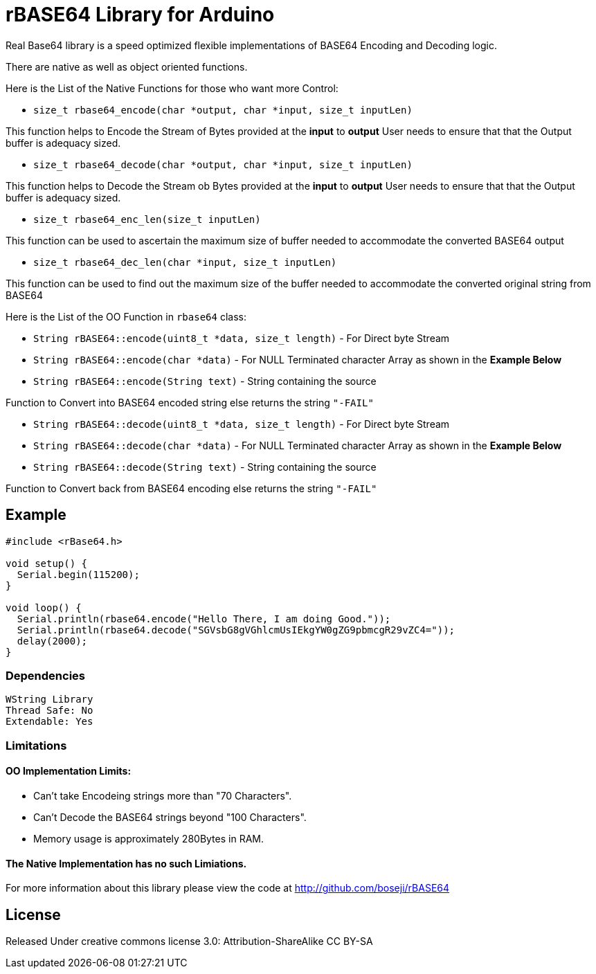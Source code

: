 = rBASE64 Library for Arduino =

Real Base64 library is a speed optimized flexible implementations of BASE64
Encoding and Decoding logic.

There are native as well as object oriented functions.

Here is the List of the Native Functions for those who want more Control:

  - `size_t rbase64_encode(char *output, char *input, size_t inputLen)`

This function helps to Encode the Stream of Bytes provided at the *input* to *output*
User needs to ensure that that the Output buffer is adequacy sized.

  - `size_t rbase64_decode(char *output, char *input, size_t inputLen)`

This function helps to Decode the Stream ob Bytes provided at the *input* to *output*  
User needs to ensure that that the Output buffer is adequacy sized.

  - `size_t rbase64_enc_len(size_t inputLen)`
  
This function can be used to ascertain the maximum size of buffer needed to accommodate  
the converted BASE64 output 

  - `size_t rbase64_dec_len(char *input, size_t inputLen)`
  
This function can be used to find out the maximum size of the buffer needed to accommodate  
the converted original string from BASE64


Here is the List of the OO Function in `rbase64` class:

  - `String rBASE64::encode(uint8_t *data, size_t length)` - For Direct byte Stream

  - `String rBASE64::encode(char *data)` - For NULL Terminated character Array as shown in the **Example Below**
  
  - `String rBASE64::encode(String text)` - String containing the source
  
Function to Convert into BASE64 encoded string else returns the string `"-FAIL"`

  - `String rBASE64::decode(uint8_t *data, size_t length)` - For Direct byte Stream
  
  - `String rBASE64::decode(char *data)` - For NULL Terminated character Array as shown in the **Example Below**
  
  - `String rBASE64::decode(String text)` - String containing the source
  
Function to Convert back from BASE64 encoding else returns the string `"-FAIL"`


== Example ==

```arduino
#include <rBase64.h>

void setup() {
  Serial.begin(115200);
}

void loop() {
  Serial.println(rbase64.encode("Hello There, I am doing Good."));
  Serial.println(rbase64.decode("SGVsbG8gVGhlcmUsIEkgYW0gZG9pbmcgR29vZC4="));
  delay(2000);
}
```

=== Dependencies ===
 WString Library
 Thread Safe: No
 Extendable: Yes


=== Limitations ===

==== OO Implementation Limits:
  - Can't take Encodeing strings more than "70 Characters".
  - Can't Decode the BASE64 strings beyond "100 Characters".
  - Memory usage is approximately 280Bytes in RAM.

==== The Native Implementation has no such Limiations.

For more information about this library please view the code at
http://github.com/boseji/rBASE64


== License ==

Released Under creative commons license 3.0: Attribution-ShareAlike CC BY-SA

